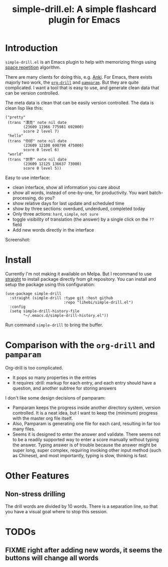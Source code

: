 #+TITLE: simple-drill.el: A simple flashcard plugin for Emacs

* Introduction

=simple-drill.el= is an Emacs plugin to help with memorizing things
using [[https://en.wikipedia.org/wiki/Spaced_repetition][space
repetition]] algorithm.


There are many clients for doing this,
e.g. [[https://apps.ankiweb.net/][Anki]]. For Emacs, there exists
majorly two work, the
[[https://orgmode.org/worg/org-contrib/org-drill.html][=org-drill=]]
and [[https://github.com/abo-abo/pamparam][=pamparam=]]. But they are
quite complicated.  I want a tool that is easy to use, and generate
clean data that can be version controlled.



The meta data is clean that can be easily version controlled. The data
is clean lisp like this:

#+BEGIN_SRC elisp
("pretty"
 (trans "漂亮" note nil date
        (23609 11966 775981 692000)
        score 2 level 7)
 "hello"
 (trans "你好" note nil date
        (23609 12108 698798 475000)
        score 0 level 6)
 "world"
 (trans "世界" note nil date
        (23609 12125 136637 73000)
        score 0 level 5))
#+END_SRC

Easy to use interface:
- clean interface, show all information you care about
- show all words, instead of one-by-one, for productivity. You want
  batch-processing, do you?
- show relative days for last update and scheduled time
- show by three sections: overdued, underdued, completed today
- Only three actions: =hard=, =simple=, =not sure=
- toggle visibility of translation (the answer) by a single click on
  the =??= field
- Add new words directly in the interface

Screenshot:

[[./screenshot.png]]

* Install

Currently I'm not making it available on Melpa. But I recommand to use
[[https://github.com/raxod502/straight.el][straight]] to install
package directly from git repository. You can install and setup the
package using this configuration:

#+BEGIN_SRC elisp
(use-package simple-drill
  :straight (simple-drill :type git :host github
                          :repo "lihebi/simple-drill.el")
  :config
  (setq simple-drill-history-file
        "~/.emacs.d/simple-drill-history.el"))
#+END_SRC

Run command =simple-drill= to bring the buffer.

* Comparison with the =org-drill= and =pamparam=

Org-drill is too complicated.
- It pops so many properties in the entries
- It requires :drill: markup for each entry, and each entry should
  have a question, and another subtree for storing answers

I don't like some design decisions of pamparam:
- Pamparam keeps the progress inside another directory system, version
  controlled. It is a neat idea, but I want to keep the (minimum)
  progress with the master org file itself.
- Also, Pamparam is generating one file for each card, resulting in
  far too many files.
- Seems it is designed to enter the answer and validate. There seems
  not to be a readily supported way to enter a score manually without
  typing the answer. Typing answer is of trouble because the answer
  might be super long, super complex, requiring invoking other input
  method (such as Chinese), and most importantly, typing is slow,
  thinking is fast.
* Other Features

** Non-stress drilling

The drill words are divided by 10 words. There is a separation line,
so that you have a visual goal where to stop this session.

* TODOs
** FIXME right after adding new words, it seems the buttons will change all words

